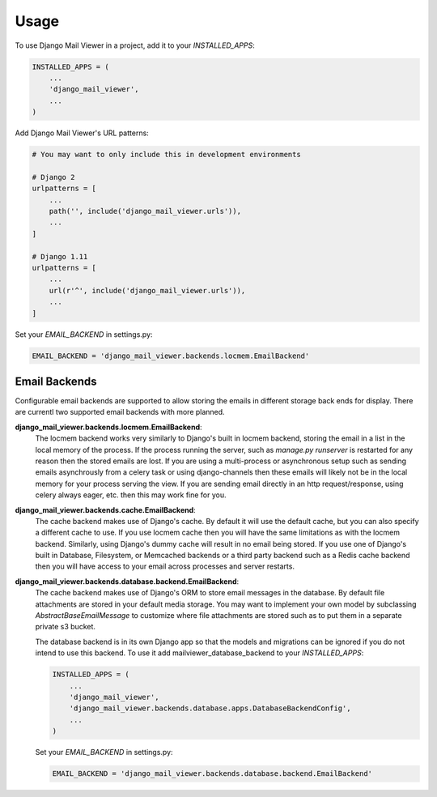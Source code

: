 =====
Usage
=====

To use Django Mail Viewer in a project, add it to your `INSTALLED_APPS`:

.. code-block:: python

    INSTALLED_APPS = (
        ...
        'django_mail_viewer',
        ...
    )

Add Django Mail Viewer's URL patterns:

.. code-block:: python

    # You may want to only include this in development environments

    # Django 2
    urlpatterns = [
        ...
        path('', include('django_mail_viewer.urls')),
        ...
    ]

    # Django 1.11
    urlpatterns = [
        ...
        url(r'^', include('django_mail_viewer.urls')),
        ...
    ]

Set your `EMAIL_BACKEND` in settings.py:

.. code-block:: python

    EMAIL_BACKEND = 'django_mail_viewer.backends.locmem.EmailBackend'


Email Backends
---------------

Configurable email backends are supported to allow storing the emails in different storage back ends for display.
There are currentl two supported email backends with more planned.

**django_mail_viewer.backends.locmem.EmailBackend**:
    The locmem backend works very similarly to Django's built in locmem backend, storing the email in a list
    in the local memory of the process.  If the process running the server, such as *manage.py runserver* is
    restarted for any reason then the stored emails are lost.  If you are using a multi-process or asynchronous
    setup such as sending emails asynchrously from a celery task or using django-channels then these emails
    will likely not be in the local memory for your process serving the view.  If you are sending email directly in
    an http request/response, using celery always eager, etc. then this may work fine for you.

**django_mail_viewer.backends.cache.EmailBackend**:
    The cache backend makes use of Django's cache.  By default it will use the default cache, but you can also specify
    a different cache to use.  If you use locmem cache then you will have the same limitations as with the locmem backend.
    Similarly, using Django's dummy cache will result in no email being stored.  If you use one of Django's built in
    Database, Filesystem, or Memcached backends or a third party backend such as a Redis cache backend then
    you will have access to your email across processes and server restarts.

**django_mail_viewer.backends.database.backend.EmailBackend**:
    The cache backend makes use of Django's ORM to store email messages in the database. By default file attachments
    are stored in your default media storage. You may want to implement your own model by subclassing `AbstractBaseEmailMessage`
    to customize where file attachments are stored such as to put them in a separate private s3 bucket.

    The database backend is in its own Django app so that the models and migrations can be ignored
    if you do not intend to use this backend. To use it add mailviewer_database_backend to your `INSTALLED_APPS`:

    .. code-block:: python

        INSTALLED_APPS = (
            ...
            'django_mail_viewer',
            'django_mail_viewer.backends.database.apps.DatabaseBackendConfig',
            ...
        )

    Set your `EMAIL_BACKEND` in settings.py:

    .. code-block:: python

        EMAIL_BACKEND = 'django_mail_viewer.backends.database.backend.EmailBackend'
